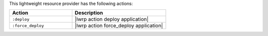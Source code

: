 .. The contents of this file are included in multiple topics.
.. This file should not be changed in a way that hinders its ability to appear in multiple documentation sets.

This lightweight resource provider has the following actions:

.. list-table::
   :widths: 200 300
   :header-rows: 1

   * - Action
     - Description
   * - ``:deploy``
     - |lwrp action deploy application|
   * - ``:force_deploy``
     - |lwrp action force_deploy application|
